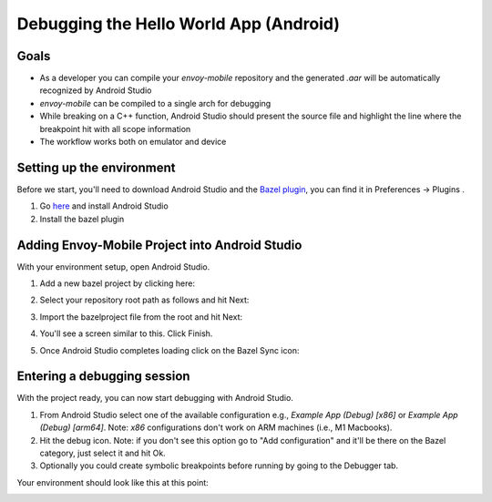 .. _debugging_android_instructions:

Debugging the Hello World App (Android)
=======================================

Goals
-----

- As a developer you can compile your `envoy-mobile` repository and the generated `.aar` will be automatically recognized by Android Studio
- `envoy-mobile` can be compiled to a single arch for debugging
- While breaking on a C++ function, Android Studio should present the source file and highlight the line where the breakpoint hit with all scope information
- The workflow works both on emulator and device

Setting up the environment
--------------------------

Before we start, you'll need to download Android Studio and the `Bazel plugin <https://plugins.jetbrains.com/plugin/9185-bazel>`_, you can find it in Preferences -> Plugins
.

1. Go `here <https://developer.android.com/studio/>`_ and install Android Studio
2. Install the bazel plugin

Adding Envoy-Mobile Project into Android Studio
-----------------------------------------------

With your environment setup, open Android Studio.

1. Add a new bazel project by clicking here:

.. image:: images/add-project.png

2. Select your repository root path as follows and hit Next:

.. image:: images/select-em.png

3. Import the bazelproject file from the root and hit Next:

.. image:: images/import-project.png

4. You'll see a screen similar to this. Click Finish.

.. image:: images/final-step-project.png

5. Once Android Studio completes loading click on the Bazel Sync icon:

.. image:: images/bazel-sync.png


Entering a debugging session
----------------------------

With the project ready, you can now start debugging with Android Studio.

1. From Android Studio select one of the available configuration e.g., `Example App (Debug) [x86]` or `Example App (Debug) [arm64]`. Note: `x86` configurations don't work on ARM machines (i.e., M1 Macbooks).
2. Hit the debug icon. Note: if you don't see this option go to "Add configuration" and it'll be there on the Bazel category, just select it and hit Ok.
3. Optionally you could create symbolic breakpoints before running by going to the Debugger tab.

Your environment should look like this at this point:

.. image:: images/environment.png
